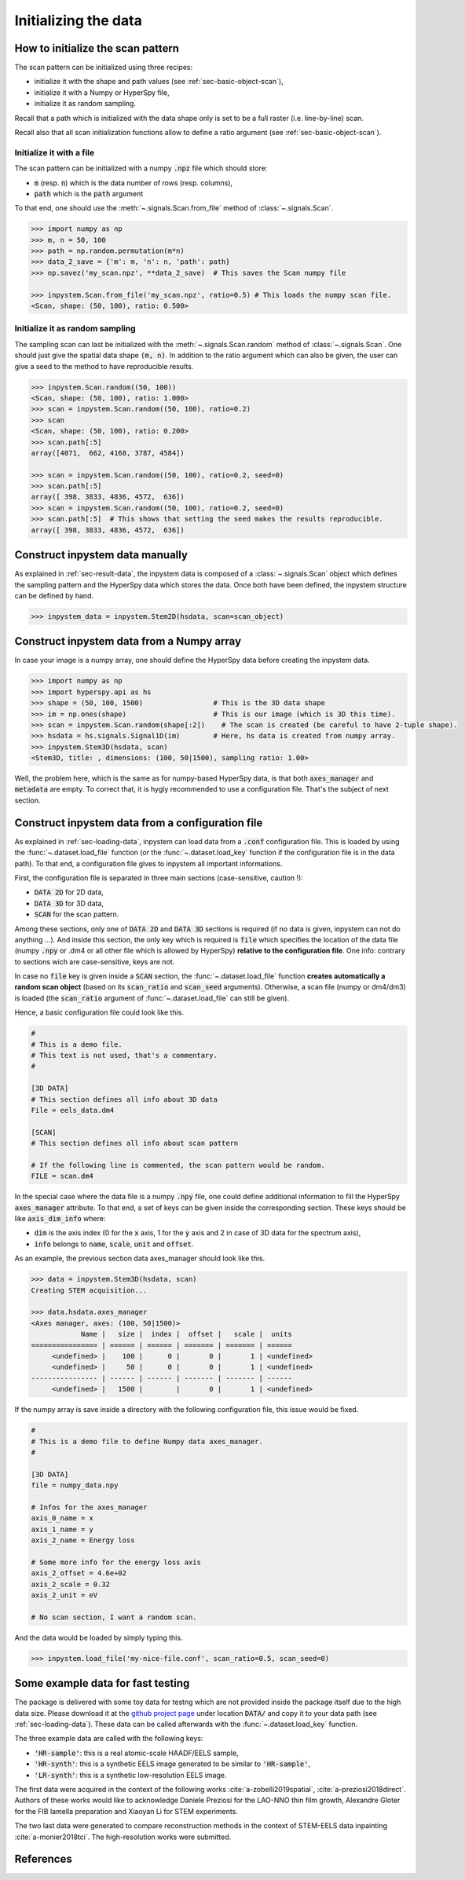 Initializing the data
=====================

How to initialize the scan pattern
----------------------------------

The scan pattern can be initialized using three recipes:

* initialize it with the shape and path values (see :ref:`sec-basic-object-scan`),
* initialize it with a Numpy or HyperSpy file,
* initialize it as random sampling.
  
Recall that a path which is initialized with the data shape only is set to be a full raster (i.e. line-by-line) scan.

Recall also that all scan initialization functions allow to define a ratio argument (see :ref:`sec-basic-object-scan`). 

Initialize it with a file
~~~~~~~~~~~~~~~~~~~~~~~~~


The scan pattern can be initialized with a numpy :code:`.npz` file which should store:

* :code:`m` (resp. :code:`n`) which is the data number of rows (resp. columns), 
* :code:`path` which is the :code:`path` argument

To that end, one should use the :meth:`~.signals.Scan.from_file` method of :class:`~.signals.Scan`.

.. code-block:: python
    
    >>> import numpy as np
    >>> m, n = 50, 100
    >>> path = np.random.permutation(m*n)
    >>> data_2_save = {'m': m, 'n': n, 'path': path}
    >>> np.savez('my_scan.npz', **data_2_save)  # This saves the Scan numpy file

    >>> inpystem.Scan.from_file('my_scan.npz', ratio=0.5) # This loads the numpy scan file.
    <Scan, shape: (50, 100), ratio: 0.500>

Initialize it as random sampling
~~~~~~~~~~~~~~~~~~~~~~~~~~~~~~~~

The sampling scan can last be initialized with the :meth:`~.signals.Scan.random` method of :class:`~.signals.Scan`. One should just give the spatial data shape :code:`(m, n)`. In addition to the ratio argument which can also be given, the user can give a seed to the method to have reproducible results.

.. code-block:: python

    >>> inpystem.Scan.random((50, 100))
    <Scan, shape: (50, 100), ratio: 1.000>
    >>> scan = inpystem.Scan.random((50, 100), ratio=0.2)
    >>> scan
    <Scan, shape: (50, 100), ratio: 0.200>
    >>> scan.path[:5]
    array([4071,  662, 4168, 3787, 4584])

    >>> scan = inpystem.Scan.random((50, 100), ratio=0.2, seed=0)
    >>> scan.path[:5]
    array([ 398, 3833, 4836, 4572,  636])
    >>> scan = inpystem.Scan.random((50, 100), ratio=0.2, seed=0)
    >>> scan.path[:5]  # This shows that setting the seed makes the results reproducible.
    array([ 398, 3833, 4836, 4572,  636])


Construct inpystem data manually
--------------------------------

As explained in :ref:`sec-result-data`, the inpystem data is composed of a :class:`~.signals.Scan` object which defines the sampling pattern and the HyperSpy data which stores the data. Once both have been defined, the inpystem structure can be defined by hand.

.. code-block:: python

    >>> inpystem_data = inpystem.Stem2D(hsdata, scan=scan_object)


Construct inpystem data from a Numpy array
------------------------------------------

In case your image is a numpy array, one should define the HyperSpy data before creating the inpystem data.

.. code-block:: python

    >>> import numpy as np
    >>> import hyperspy.api as hs
    >>> shape = (50, 100, 1500)                 # This is the 3D data shape
    >>> im = np.ones(shape)                     # This is our image (which is 3D this time).
    >>> scan = inpystem.Scan.random(shape[:2])    # The scan is created (be careful to have 2-tuple shape).
    >>> hsdata = hs.signals.Signal1D(im)        # Here, hs data is created from numpy array.
    >>> inpystem.Stem3D(hsdata, scan)
    <Stem3D, title: , dimensions: (100, 50|1500), sampling ratio: 1.00>

Well, the problem here, which is the same as for numpy-based HyperSpy data, is that both :code:`axes_manager` and :code:`metadata` are empty. To correct that, it is hygly recommended to use a configuration file. That's the subject of next section.


Construct inpystem data from a configuration file
-------------------------------------------------

As explained in :ref:`sec-loading-data`, inpystem can load data from a :code:`.conf` configuration file. This is loaded by using the :func:`~.dataset.load_file` function (or the :func:`~.dataset.load_key` function if the configuration file is in the data path). To that end, a configuration file gives to inpystem all important informations.

First, the configuration file is separated in three main sections (case-sensitive, caution !):

* :code:`DATA 2D` for 2D data,
* :code:`DATA 3D` for 3D data,
* :code:`SCAN` for the scan pattern.

Among these sections, only one of :code:`DATA 2D` and :code:`DATA 3D` sections is required (if no data is given, inpystem can not do anything ...). And inside this section, the only key which is required is :code:`file` which specifies the location of the data file (numpy :code:`.npy` or .dm4 or all other file which is allowed by HyperSpy) **relative to the configuration file**. One info: contrary to sections wich are case-sensitive, keys are not.

In case no :code:`file` key is given inside a :code:`SCAN` section, the :func:`~.dataset.load_file` function **creates automatically a random scan object** (based on its :code:`scan_ratio` and :code:`scan_seed` arguments). Otherwise, a scan file (numpy or dm4/dm3) is loaded (the :code:`scan_ratio` argument of :func:`~.dataset.load_file` can still be given).

Hence, a basic configuration file could look like this.

.. code-block:: ini

    #
    # This is a demo file. 
    # This text is not used, that's a commentary.
    #
    
    [3D DATA]
    # This section defines all info about 3D data
    File = eels_data.dm4
    
    [SCAN] 
    # This section defines all info about scan pattern

    # If the following line is commented, the scan pattern would be random.
    FILE = scan.dm4

In the special case where the data file is a numpy :code:`.npy` file, one could define additional information to fill the HyperSpy :code:`axes_manager` attribute. To that end, a set of keys can be given inside the corresponding section. These keys should be like :code:`axis_dim_info` where:

* :code:`dim` is the axis index (0 for the :code:`x` axis, 1 for the :code:`y` axis and 2 in case of 3D data for the spectrum axis),
* :code:`info` belongs to :code:`name`, :code:`scale`, :code:`unit` and :code:`offset`.

As an example, the previous section data axes_manager should look like this.

.. code-block:: python

    >>> data = inpystem.Stem3D(hsdata, scan)
    Creating STEM acquisition...

    >>> data.hsdata.axes_manager
    <Axes manager, axes: (100, 50|1500)>
                Name |   size |  index |  offset |   scale |  units 
    ================ | ====== | ====== | ======= | ======= | ====== 
         <undefined> |    100 |      0 |       0 |       1 | <undefined> 
         <undefined> |     50 |      0 |       0 |       1 | <undefined> 
    ---------------- | ------ | ------ | ------- | ------- | ------ 
         <undefined> |   1500 |        |       0 |       1 | <undefined> 

If the numpy array is save inside a directory with the following configuration file, this issue would be fixed.

.. code-block:: ini

    #
    # This is a demo file to define Numpy data axes_manager. 
    #
    
    [3D DATA]
    file = numpy_data.npy

    # Infos for the axes_manager
    axis_0_name = x
    axis_1_name = y
    axis_2_name = Energy loss

    # Some more info for the energy loss axis
    axis_2_offset = 4.6e+02
    axis_2_scale = 0.32
    axis_2_unit = eV
    
    # No scan section, I want a random scan.

And the data would be loaded by simply typing this.

.. code-block:: python

    >>> inpystem.load_file('my-nice-file.conf', scan_ratio=0.5, scan_seed=0)

.. _example_data:

Some example data for fast testing
----------------------------------

The package is delivered with some toy data for testng which are not provided inside the package itself due to the high data size. Please download it at the `github project page`_ under location :code:`DATA/` and copy it to your data path (see :ref:`sec-loading-data`). These data can be called afterwards with the :func:`~.dataset.load_key` function.

.. _github project page: https://github.com/etienne-monier/inpystem

The three example data are called with the following keys:

* :code:`'HR-sample'`: this is a real atomic-scale HAADF/EELS sample,
* :code:`'HR-synth'`: this is a synthetic EELS image generated to be similar to :code:`'HR-sample'`,
* :code:`'LR-synth'`: this is a synthetic low-resolution EELS image.

The first data were acquired in the context of the following works :cite:`a-zobelli2019spatial`, :cite:`a-preziosi2018direct`. Authors of these works would like to acknowledge Daniele Preziosi for the LAO-NNO thin film growth, Alexandre Gloter for the FIB lamella preparation and Xiaoyan Li for STEM experiments.

The two last data were generated to compare reconstruction methods in the context of STEM-EELS data inpainting :cite:`a-monier2018tci`. The high-resolution works were submitted.

References
----------

.. bibliography:: ../_static/references.bib
    :labelprefix: A
    :keyprefix: a-

